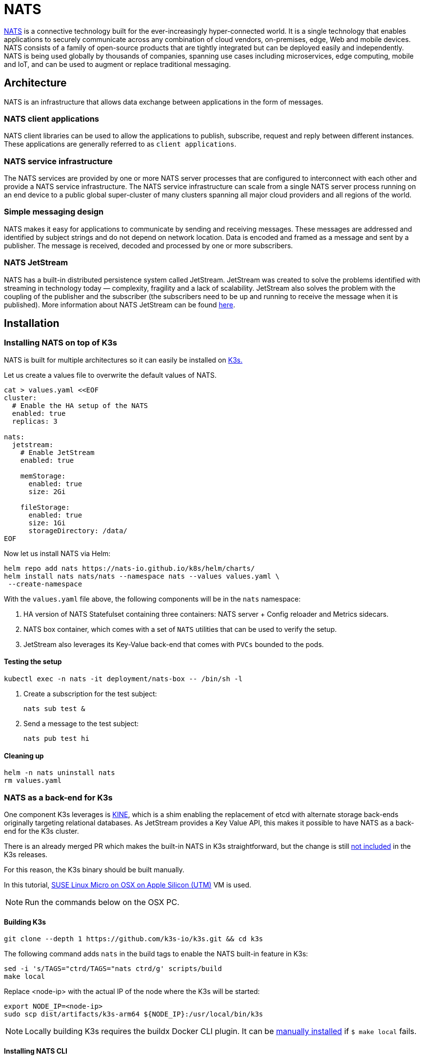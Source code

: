 [#integrations-nats]
= NATS
:experimental:

ifdef::env-github[]
:imagesdir: ../images/
:tip-caption: :bulb:
:note-caption: :information_source:
:important-caption: :heavy_exclamation_mark:
:caution-caption: :fire:
:warning-caption: :warning:
endif::[]

https://nats.io/[NATS] is a connective technology built for the ever-increasingly hyper-connected world. It is a single technology that enables applications to securely communicate across any combination of cloud vendors, on-premises, edge, Web and mobile devices. NATS consists of a family of open-source products that are tightly integrated but can be deployed easily and independently. NATS is being used globally by thousands of companies, spanning use cases including microservices, edge computing, mobile and IoT, and can be used to augment or replace traditional messaging.

== Architecture

NATS is an infrastructure that allows data exchange between applications in the form of messages.

=== NATS client applications

NATS client libraries can be used to allow the applications to publish, subscribe, request and reply between different instances.
These applications are generally referred to as `client applications`.

=== NATS service infrastructure

The NATS services are provided by one or more NATS server processes that are configured to interconnect with each other and provide a NATS service infrastructure. The NATS service infrastructure can scale from a single NATS server process running on an end device to a public global super-cluster of many clusters spanning all major cloud providers and all regions of the world.

=== Simple messaging design

NATS makes it easy for applications to communicate by sending and receiving messages. These messages are addressed and identified by subject strings and do not depend on network location.
Data is encoded and framed as a message and sent by a publisher. The message is received, decoded and processed by one or more subscribers.

=== NATS JetStream

NATS has a built-in distributed persistence system called JetStream.
JetStream was created to solve the problems identified with streaming in technology today — complexity, fragility and a lack of scalability. JetStream also solves the problem with the coupling of the publisher and the subscriber (the subscribers need to be up and running to receive the message when it is published).
More information about NATS JetStream can be found https://docs.nats.io/nats-concepts/jetstream[here].

== Installation

=== Installing NATS on top of K3s

NATS is built for multiple architectures so it can easily be installed on <<components-k3s,K3s.>>

Let us create a values file to overwrite the default values of NATS.

[,yaml]
----
cat > values.yaml <<EOF
cluster:
  # Enable the HA setup of the NATS
  enabled: true
  replicas: 3

nats:
  jetstream:
    # Enable JetStream
    enabled: true

    memStorage:
      enabled: true
      size: 2Gi

    fileStorage:
      enabled: true
      size: 1Gi
      storageDirectory: /data/
EOF
----

Now let us install NATS via Helm:

[,bash]
----
helm repo add nats https://nats-io.github.io/k8s/helm/charts/
helm install nats nats/nats --namespace nats --values values.yaml \
 --create-namespace
----

With the `values.yaml` file above, the following components will be in the `nats` namespace:

. HA version of NATS Statefulset containing three containers: NATS server + Config reloader and Metrics sidecars.
. NATS box container, which comes with a set of `NATS` utilities that can be used to verify the setup.
. JetStream also leverages its Key-Value back-end that comes with `PVCs` bounded to the pods.

==== Testing the setup

[,bash]
----
kubectl exec -n nats -it deployment/nats-box -- /bin/sh -l
----

. Create a subscription for the test subject:
+
[,bash]
----
nats sub test &
----
+
. Send a message to the test subject:
+
[,bash]
----
nats pub test hi
----

==== Cleaning up

[,bash]
----
helm -n nats uninstall nats
rm values.yaml
----

=== NATS as a back-end for K3s

One component K3s leverages is https://github.com/k3s-io/kine[KINE], which is a shim enabling the replacement of etcd with alternate storage back-ends originally targeting relational databases.
As JetStream provides a Key Value API, this makes it possible to have NATS as a back-end for the K3s cluster.

There is an already merged PR which makes the built-in NATS in K3s straightforward, but the change is still https://github.com/k3s-io/k3s/issues/7410#issue-1692989394[not included] in the K3s releases.

For this reason, the K3s binary should be built manually.

In this tutorial, https://suse-edge.github.io/docs/quickstart/slemicro-utm-aarch64[SUSE Linux Micro on OSX on Apple Silicon (UTM)] VM is used.

[NOTE]
====
Run the commands below on the OSX PC.
====

==== Building K3s

[,bash]
----
git clone --depth 1 https://github.com/k3s-io/k3s.git && cd k3s
----

The following command adds `nats` in the build tags to enable the NATS built-in feature in K3s:

[,bash]
----
sed -i 's/TAGS="ctrd/TAGS="nats ctrd/g' scripts/build
make local
----

Replace <node-ip> with the actual IP of the node where the K3s will be started:

[,bash]
----
export NODE_IP=<node-ip>
sudo scp dist/artifacts/k3s-arm64 ${NODE_IP}:/usr/local/bin/k3s
----

[NOTE]
====
Locally building K3s requires the buildx Docker CLI plugin.
It can be https://github.com/docker/buildx#manual-download[manually installed] if `$ make local` fails.
====

==== Installing NATS CLI

[,bash]
----
TMPDIR=$(mktemp -d)
nats_version="nats-0.0.35-linux-arm64"
curl -o "${TMPDIR}/nats.zip" -sfL https://github.com/nats-io/natscli/releases/download/v0.0.35/${nats_version}.zip
unzip "${TMPDIR}/nats.zip" -d "${TMPDIR}"

sudo scp ${TMPDIR}/${nats_version}/nats ${NODE_IP}:/usr/local/bin/nats
rm -rf ${TMPDIR}
----

==== Running NATS as K3s back-end

Let us `ssh` on the node and run the K3s with the `--datastore-endpoint` flag pointing to `nats`.

[NOTE]
====
The command below starts K3s as a foreground process, so the logs can be easily followed to see if there are any issues.
To not block the current terminal, a `&` flag could be added before the command to start it as a background process.
====

[,bash]
----
k3s server  --datastore-endpoint=nats://
----

[NOTE]
====
For making the K3s server with the NATS back-end permanent on your `slemicro` VM, the script below can be run, which creates a `systemd` service with the needed configurations.
====

[,bash]
----
export INSTALL_K3S_SKIP_START=false
export INSTALL_K3S_SKIP_DOWNLOAD=true

curl -sfL https://get.k3s.io | INSTALL_K3S_EXEC="server \
 --datastore-endpoint=nats://"  sh -
----

==== Troubleshooting

The following commands can be run on the node to verify that everything with the stream works properly:

[,bash]
----
nats str report -a
nats str view -a
----

